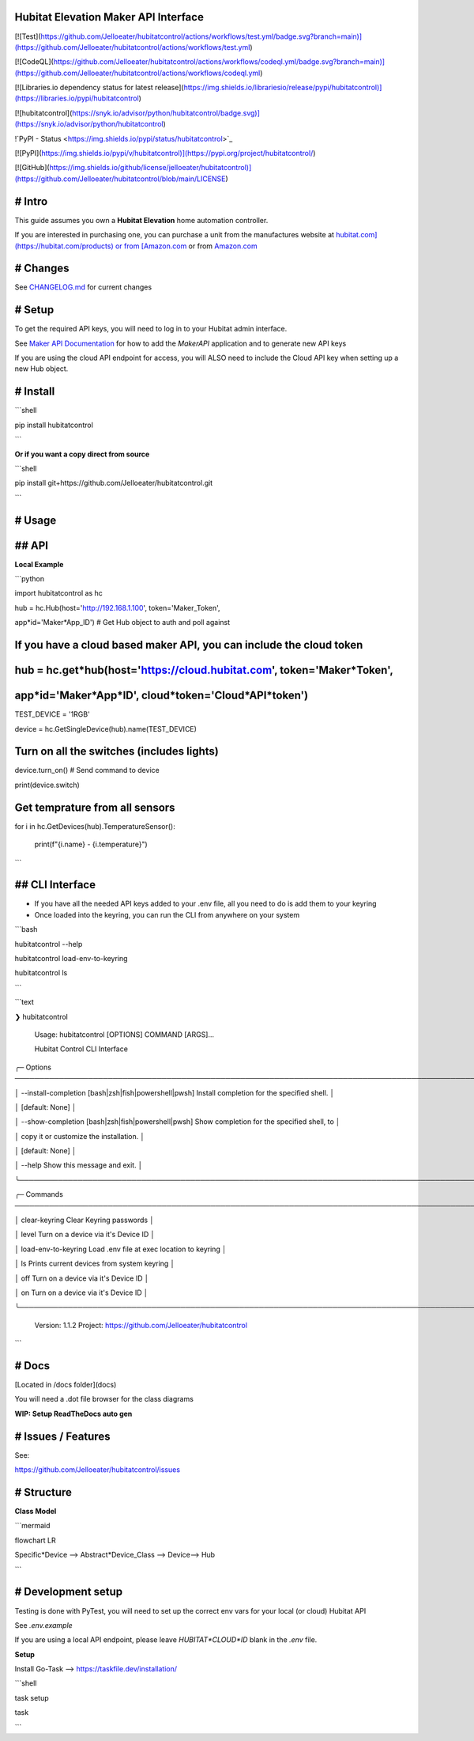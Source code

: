 Hubitat Elevation Maker API Interface
=====================================

[![Test](https://github.com/Jelloeater/hubitatcontrol/actions/workflows/test.yml/badge.svg?branch=main)](https://github.com/Jelloeater/hubitatcontrol/actions/workflows/test.yml)

[![CodeQL](https://github.com/Jelloeater/hubitatcontrol/actions/workflows/codeql.yml/badge.svg?branch=main)](https://github.com/Jelloeater/hubitatcontrol/actions/workflows/codeql.yml)

[![Libraries.io dependency status for latest release](https://img.shields.io/librariesio/release/pypi/hubitatcontrol)](https://libraries.io/pypi/hubitatcontrol)

[![hubitatcontrol](https://snyk.io/advisor/python/hubitatcontrol/badge.svg)](https://snyk.io/advisor/python/hubitatcontrol)

!`PyPI - Status <https://img.shields.io/pypi/status/hubitatcontrol>`_

[![PyPI](https://img.shields.io/pypi/v/hubitatcontrol)](https://pypi.org/project/hubitatcontrol/)

[![GitHub](https://img.shields.io/github/license/jelloeater/hubitatcontrol)](https://github.com/Jelloeater/hubitatcontrol/blob/main/LICENSE)

# Intro
=======

This guide assumes you own a **Hubitat Elevation** home automation controller.

If you are interested in purchasing one, you can purchase a unit from the manufactures website at `hubitat.com](https://hubitat.com/products) or from [Amazon.com <https://www.amazon.com/Hubitat-Elevation-Home-Automation-Hub/dp/B07D19VVTX/>`_ or from `Amazon.com <https://www.amazon.com/Hubitat-Elevation-Home-Automation-Hub/dp/B07D19VVTX/>`_

# Changes
=========

See `CHANGELOG.md <CHANGELOG.md>`_ for current changes

# Setup
=======

To get the required API keys, you will need to log in to your Hubitat admin interface.

See `Maker API Documentation <https://docs2.hubitat.com/en/apps/maker-api>`_ for how to add the `MakerAPI` application and to generate new API keys

If you are using the cloud API endpoint for access, you will ALSO need to include the Cloud API key when setting up a new Hub object.

# Install
=========

```shell

pip install hubitatcontrol

```

**Or if you want a copy direct from source**

```shell

pip install git+https://github.com/Jelloeater/hubitatcontrol.git

```

# Usage
=======

## API
======

**Local Example**

```python

import hubitatcontrol as hc

hub = hc.Hub(host='http://192.168.1.100', token='Maker_Token',

app*id='Maker*App_ID') # Get Hub object to auth and poll against

If you have a cloud based maker API, you can include the cloud token
====================================================================
hub = hc.get*hub(host='https://cloud.hubitat.com', token='Maker*Token',
=======================================================================
app*id='Maker*App*ID', cloud*token='Cloud*API*token')
=====================================================

TEST_DEVICE = '1RGB'

device = hc.GetSingleDevice(hub).name(TEST_DEVICE)

Turn on all the switches (includes lights)
==========================================

device.turn_on() # Send command to device

print(device.switch)

Get temprature from all sensors
===============================

for i in hc.GetDevices(hub).TemperatureSensor():

	print(f"{i.name} \- {i.temperature}")

```


## CLI Interface
================
- If you have all the needed API keys added to your .env file, all you need to do is add them to your keyring
- Once loaded into the keyring, you can run the CLI from anywhere on your system

```bash

hubitatcontrol --help

hubitatcontrol load-env-to-keyring

hubitatcontrol ls

```

```text

❯ hubitatcontrol

 Usage: hubitatcontrol [OPTIONS] COMMAND [ARGS]...

 Hubitat Control CLI Interface

╭─ Options ────────────────────────────────────────────────────────────────────────────────────────────────╮

│ --install-completion        [bash|zsh|fish|powershell|pwsh]  Install completion for the specified shell. │

│                                                              [default: None]                             │

│ --show-completion           [bash|zsh|fish|powershell|pwsh]  Show completion for the specified shell, to │

│                                                              copy it or customize the installation.      │

│                                                              [default: None]                             │

│ --help                                                       Show this message and exit.                 │

╰──────────────────────────────────────────────────────────────────────────────────────────────────────────╯

╭─ Commands ───────────────────────────────────────────────────────────────────────────────────────────────╮

│ clear-keyring                      Clear Keyring passwords                                               │

│ level                              Turn on a device via it's Device ID                                   │

│ load-env-to-keyring                Load .env file at exec location to keyring                            │

│ ls                                 Prints current devices from system keyring                            │

│ off                                Turn on a device via it's Device ID                                   │

│ on                                 Turn on a device via it's Device ID                                   │

╰──────────────────────────────────────────────────────────────────────────────────────────────────────────╯

 Version: 1.1.2   Project: https://github.com/Jelloeater/hubitatcontrol
```

# Docs
======

[Located in /docs folder](docs)

You will need a .dot file browser for the class diagrams

**WIP: Setup ReadTheDocs auto gen**

# Issues / Features
===================

See:

https://github.com/Jelloeater/hubitatcontrol/issues

# Structure
===========

**Class Model**

```mermaid

flowchart LR

Specific*Device --> Abstract*Device_Class --> Device--> Hub

```

# Development setup
===================

Testing is done with PyTest, you will need to set up the correct env vars for your local (or cloud) Hubitat API

See `.env.example`

If you are using a local API endpoint, please leave `HUBITAT*CLOUD*ID` blank in the `.env` file.

**Setup**

Install Go-Task --> https://taskfile.dev/installation/

```shell

task setup

task

```

